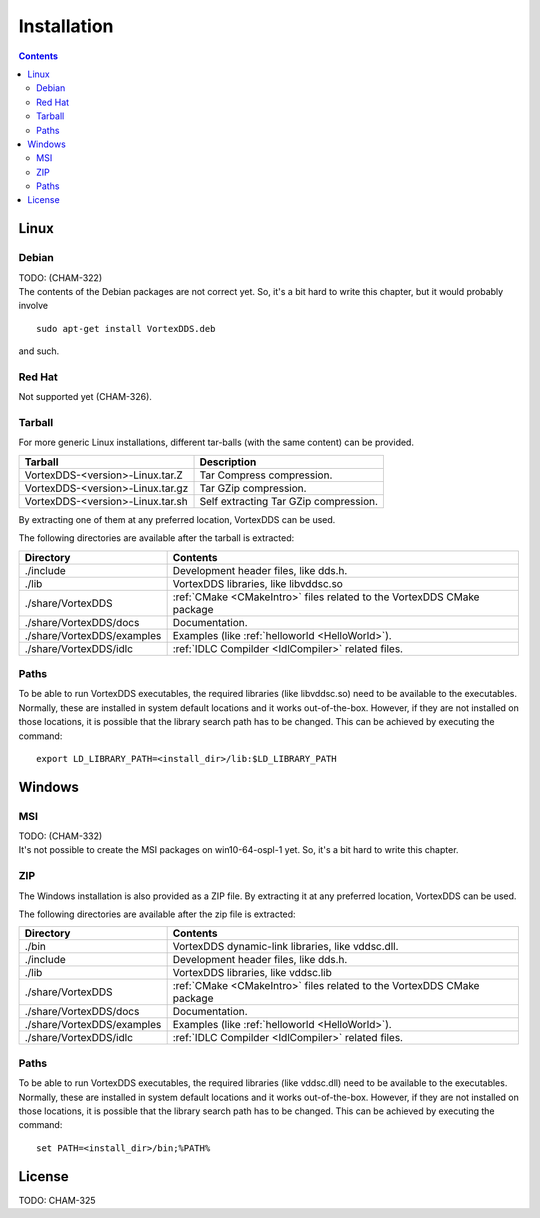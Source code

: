 .. _`Installation`:

.. raw:: latex

    \newpage

############
Installation
############

.. contents::


*****
Linux
*****

Debian
======

| TODO: (CHAM-322)
| The contents of the Debian packages are not correct yet. So, it's a bit
  hard to write this chapter, but it would probably involve

::

    sudo apt-get install VortexDDS.deb

and such.


Red Hat
=======

Not supported yet (CHAM-326).


Tarball
=======

For more generic Linux installations, different tar-balls (with the same
content) can be provided.

+----------------------------------+---------------------------------------+
| Tarball                          | Description                           |
+==================================+=======================================+
| VortexDDS-<version>-Linux.tar.Z  | Tar Compress compression.             |
+----------------------------------+---------------------------------------+
| VortexDDS-<version>-Linux.tar.gz | Tar GZip compression.                 |
+----------------------------------+---------------------------------------+
| VortexDDS-<version>-Linux.tar.sh | Self extracting Tar GZip compression. |
+----------------------------------+---------------------------------------+

By extracting one of them at any preferred location, VortexDDS can be used.

The following directories are available after the tarball is extracted:

+----------------------------+----------------------------------------------------------+
| Directory                  | Contents                                                 |
+============================+==========================================================+
| ./include                  | Development header files, like dds.h.                    |
+----------------------------+----------------------------------------------------------+
| ./lib                      | VortexDDS libraries, like libvddsc.so                    |
+----------------------------+----------------------------------------------------------+
| ./share/VortexDDS          | :ref:`CMake <CMakeIntro>` files related to the VortexDDS |
|                            | CMake package                                            |
+----------------------------+----------------------------------------------------------+
| ./share/VortexDDS/docs     | Documentation.                                           |
+----------------------------+----------------------------------------------------------+
| ./share/VortexDDS/examples | Examples (like :ref:`helloworld <HelloWorld>`).          |
+----------------------------+----------------------------------------------------------+
| ./share/VortexDDS/idlc     | :ref:`IDLC Compilder <IdlCompiler>` related files.       |
+----------------------------+----------------------------------------------------------+


.. _`LinuxSetLibPath`:

Paths
=====

To be able to run VortexDDS executables, the required libraries (like
libvddsc.so) need to be available to the executables.
Normally, these are installed in system default locations and it works
out-of-the-box. However, if they are not installed on those locations,
it is possible that the library search path has to be changed.
This can be achieved by executing the command:
::

    export LD_LIBRARY_PATH=<install_dir>/lib:$LD_LIBRARY_PATH


*******
Windows
*******

MSI
===

| TODO: (CHAM-332)
| It's not possible to create the MSI packages on win10-64-ospl-1 yet.
  So, it's a bit   hard to write this chapter.


ZIP
===

The Windows installation is also provided as a ZIP file. By extracting it
at any preferred location, VortexDDS can be used.

The following directories are available after the zip file is extracted:

+----------------------------+----------------------------------------------------------+
| Directory                  | Contents                                                 |
+============================+==========================================================+
| ./bin                      | VortexDDS dynamic-link libraries, like vddsc.dll.        |
+----------------------------+----------------------------------------------------------+
| ./include                  | Development header files, like dds.h.                    |
+----------------------------+----------------------------------------------------------+
| ./lib                      | VortexDDS libraries, like vddsc.lib                      |
+----------------------------+----------------------------------------------------------+
| ./share/VortexDDS          | :ref:`CMake <CMakeIntro>` files related to the VortexDDS |
|                            | CMake package                                            |
+----------------------------+----------------------------------------------------------+
| ./share/VortexDDS/docs     | Documentation.                                           |
+----------------------------+----------------------------------------------------------+
| ./share/VortexDDS/examples | Examples (like :ref:`helloworld <HelloWorld>`).          |
+----------------------------+----------------------------------------------------------+
| ./share/VortexDDS/idlc     | :ref:`IDLC Compilder <IdlCompiler>` related files.       |
+----------------------------+----------------------------------------------------------+


.. _`WindowsSetLibPath`:

Paths
=====

To be able to run VortexDDS executables, the required libraries (like
vddsc.dll) need to be available to the executables.
Normally, these are installed in system default locations and it works
out-of-the-box. However, if they are not installed on those locations,
it is possible that the library search path has to be changed.
This can be achieved by executing the command:
::

    set PATH=<install_dir>/bin;%PATH%


*******
License
*******

TODO: CHAM-325

